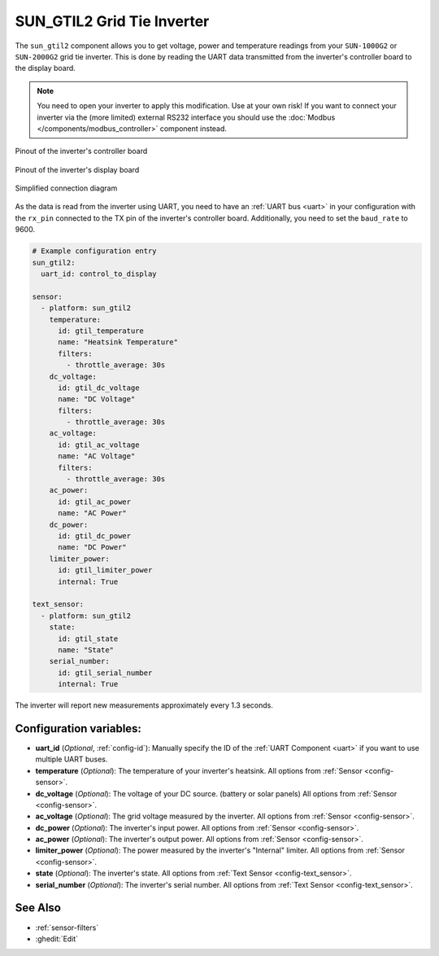 SUN_GTIL2 Grid Tie Inverter
===========================

.. seo::
    :description: Instructions for reading data from a SUN-1000G2 grid tie inverter using ESPHome
    :keywords: sun-1000g2, sun-2000g2, sun1000, sun2000, sun-1000gtil2, sun-2000gtil2

The ``sun_gtil2`` component allows you to get voltage, power and temperature readings from your ``SUN-1000G2``
or ``SUN-2000G2`` grid tie inverter. This is done by reading the UART data transmitted from the inverter's
controller board to the display board.

.. note::

    You need to open your inverter to apply this modification. Use at your own risk! If you want to connect your
    inverter via the (more limited) external RS232 interface you should use the
    :doc:`Modbus </components/modbus_controller>` component instead.

.. figure:: images/sun_gtil2_controller_board.png
    :align: center
    :width: 50.0%

    Pinout of the inverter's controller board

.. figure:: images/sun_gtil2_display_board.png
    :align: center
    :width: 50.0%

    Pinout of the inverter's display board

.. figure:: images/sun_gtil2_schematic.png
    :align: center
    :width: 75.0%

    Simplified connection diagram

As the data is read from the inverter using UART, you need to have an :ref:`UART bus <uart>` in your
configuration with the ``rx_pin`` connected to the TX pin of the inverter's controller board. Additionally, you
need to set the ``baud_rate`` to 9600.

.. code-block:: yaml

    # Example configuration entry
    sun_gtil2:
      uart_id: control_to_display
    
    sensor:
      - platform: sun_gtil2
        temperature:
          id: gtil_temperature
          name: "Heatsink Temperature"
          filters:
            - throttle_average: 30s
        dc_voltage:
          id: gtil_dc_voltage
          name: "DC Voltage"
          filters:
            - throttle_average: 30s
        ac_voltage:
          id: gtil_ac_voltage
          name: "AC Voltage"
          filters:
            - throttle_average: 30s
        ac_power:
          id: gtil_ac_power
          name: "AC Power"
        dc_power:
          id: gtil_dc_power
          name: "DC Power"
        limiter_power:
          id: gtil_limiter_power
          internal: True
    
    text_sensor:
      - platform: sun_gtil2
        state:
          id: gtil_state
          name: "State"
        serial_number:
          id: gtil_serial_number
          internal: True

The inverter will report new measurements approximately every 1.3 seconds.

Configuration variables:
------------------------

- **uart_id** (*Optional*, :ref:`config-id`): Manually specify the ID of the :ref:`UART Component <uart>` if you want
  to use multiple UART buses.

- **temperature** (*Optional*): The temperature of your inverter's heatsink.
  All options from :ref:`Sensor <config-sensor>`.

- **dc_voltage** (*Optional*): The voltage of your DC source. (battery or solar panels)
  All options from :ref:`Sensor <config-sensor>`.

- **ac_voltage** (*Optional*): The grid voltage measured by the inverter.
  All options from :ref:`Sensor <config-sensor>`.

- **dc_power** (*Optional*): The inverter's input power.
  All options from :ref:`Sensor <config-sensor>`.

- **ac_power** (*Optional*): The inverter's output power.
  All options from :ref:`Sensor <config-sensor>`.

- **limiter_power** (*Optional*): The power measured by the inverter's "Internal" limiter.
  All options from :ref:`Sensor <config-sensor>`.

- **state** (*Optional*): The inverter's state.
  All options from :ref:`Text Sensor <config-text_sensor>`.

- **serial_number** (*Optional*): The inverter's serial number.
  All options from :ref:`Text Sensor <config-text_sensor>`.

See Also
--------

- :ref:`sensor-filters`
- :ghedit:`Edit`
